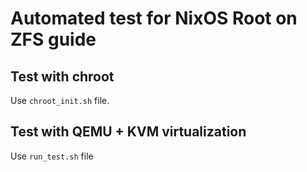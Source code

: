 * Automated test for NixOS Root on ZFS guide

** Test with chroot
Use =chroot_init.sh= file.

** Test with QEMU + KVM virtualization
Use =run_test.sh= file
